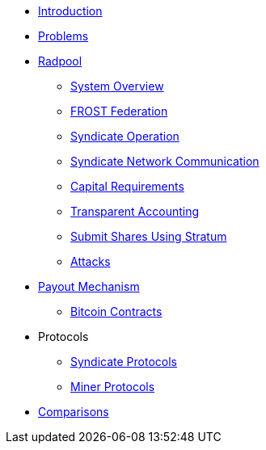 * xref:index.adoc[Introduction]
* xref:problems.adoc[Problems]
* xref:radpool.adoc[Radpool]
** xref:system-overview.adoc[System Overview]
** xref:frost-federation.adoc[FROST Federation]
** xref:syndicate-operation.adoc[Syndicate Operation]
** xref:syndicate-network.adoc[Syndicate Network Communication]
** xref:capital-requirements.adoc[Capital Requirements]
** xref:transparent-accounting.adoc[Transparent Accounting]
** xref:stratum.adoc[Submit Shares Using Stratum]
** xref:attacks.adoc[Attacks]
* xref:payout-mechanism.adoc[Payout Mechanism]
** xref:bitcoin-contracts.adoc[Bitcoin Contracts]
* Protocols
** xref:syndicate-protocols.adoc[Syndicate Protocols]
** xref:miner-protocols.adoc[Miner Protocols]
* xref:comparisons.adoc[Comparisons]

